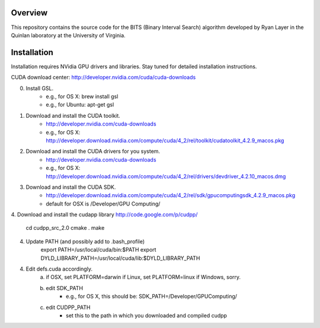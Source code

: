 Overview
========

This repository contains the source code for the BITS (Binary Interval Search)
algorithm developed by Ryan Layer in the Quinlan laboratory at the University
of Virginia.

Installation
============
Installation requires NVidia GPU drivers and libraries.  Stay tuned for
detailed installation instructions.

CUDA download center: http://developer.nvidia.com/cuda/cuda-downloads

0. Install GSL.
	- e.g., for OS X: brew install gsl
	- e.g., for Ubuntu: apt-get gsl

1. Download and install the CUDA toolkit.
    - http://developer.nvidia.com/cuda-downloads
    - e.g., for OS X: http://developer.download.nvidia.com/compute/cuda/4_2/rel/toolkit/cudatoolkit_4.2.9_macos.pkg

2. Download and install the CUDA drivers for you system.
    - http://developer.nvidia.com/cuda-downloads
    - e.g., for OS X: http://developer.download.nvidia.com/compute/cuda/4_2/rel/drivers/devdriver_4.2.10_macos.dmg

3. Download and install the CUDA SDK.
	- http://developer.download.nvidia.com/compute/cuda/4_2/rel/sdk/gpucomputingsdk_4.2.9_macos.pkg
	- default for OSX is /Developer/GPU Computing/

4. Download and install the cudapp library
http://code.google.com/p/cudpp/
  cd cudpp_src_2.0
  cmake .
  make

4. Update PATH (and possibly add to .bash_profile)
	export PATH=/usr/local/cuda/bin:$PATH
	export DYLD_LIBRARY_PATH=/usr/local/cuda/lib:$DYLD_LIBRARY_PATH

4. Edit defs.cuda accordingly.
	a. if OSX,   set PLATFORM=darwin
	   if Linux, set PLATFORM=linux
	   if Windows, sorry.
	
	b. edit SDK_PATH
		- e.g., for OS X, this should be: SDK_PATH=/Developer/GPU\ Computing/
		
	c. edit CUDPP_PATH
		- set this to the path in which you downloaded and compiled cudpp

